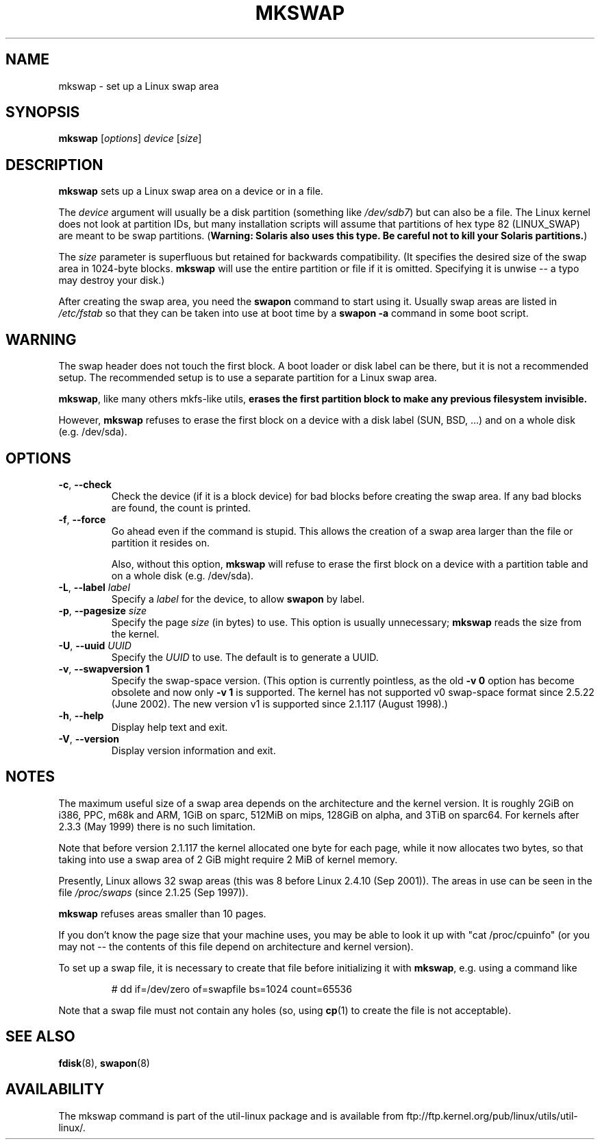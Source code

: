 .\" Copyright 1998 Andries E. Brouwer (aeb@cwi.nl)
.\"
.\" May be distributed under the GNU General Public License
.\" Rewritten for 2.1.117, aeb, 981010.
.\"
.TH MKSWAP 8 "March 2009" "util-linux" "System Administration"
.SH NAME
mkswap \- set up a Linux swap area
.SH SYNOPSIS
.B mkswap
.RI [ options ]
.I device
.RI [ size ]
.SH DESCRIPTION
.B mkswap
sets up a Linux swap area on a device or in a file.

The
.I device
argument will usually be a disk partition (something like
.IR /dev/sdb7 )
but can also be a file.
The Linux kernel does not look at partition IDs, but
many installation scripts will assume that partitions
of hex type 82 (LINUX_SWAP) are meant to be swap partitions.
(\fBWarning: Solaris also uses this type.  Be careful not to kill
your Solaris partitions.\fP)

The
.I size
parameter is superfluous but retained for backwards compatibility.
(It specifies the desired size of the swap area in 1024-byte blocks.
.B mkswap
will use the entire partition or file if it is omitted.
Specifying it is unwise -- a typo may destroy your disk.)

After creating the swap area, you need the
.B swapon
command to start using it.  Usually swap areas are listed in
.I /etc/fstab
so that they can be taken into use at boot time by a
.B swapon -a
command in some boot script.

.SH WARNING
The swap header does not touch the first block.  A boot loader or disk label
can be there, but it is not a recommended setup.  The recommended setup is to
use a separate partition for a Linux swap area.

.BR mkswap ,
like many others mkfs-like utils,
.B erases the first partition block to make any previous filesystem invisible.

However,
.B mkswap
refuses to erase the first block on a device with a disk
label (SUN, BSD, ...) and on a whole disk (e.g. /dev/sda).

.SH OPTIONS
.TP
.BR \-c , " \-\-check"
Check the device (if it is a block device) for bad blocks
before creating the swap area.
If any bad blocks are found, the count is printed.
.TP
.BR \-f , " \-\-force"
Go ahead even if the command is stupid.
This allows the creation of a swap area larger than the file
or partition it resides on.

Also, without this option,
.B mkswap
will refuse to erase the first block on a device with a partition table and on
a whole disk (e.g. /dev/sda).
.TP
.BR \-L , " \-\-label " \fIlabel\fR
Specify a \fIlabel\fR for the device, to allow
.B swapon
by label.
.TP
.BR \-p , " \-\-pagesize " \fIsize\fR
Specify the page \fIsize\fR (in bytes) to use.  This option is usually unnecessary;
.B mkswap
reads the size from the kernel.
.TP
.BR \-U , " \-\-uuid " \fIUUID\fR
Specify the \fIUUID\fR to use.  The default is to generate a UUID.
.TP
.BR \-v , " \-\-swapversion 1"
Specify the swap-space version.  (This option is currently pointless, as the old
.B \-v 0
option has become obsolete and now only
.B \-v 1
is supported.
The kernel has not supported v0 swap-space format since 2.5.22 (June 2002).
The new version v1 is supported since 2.1.117 (August 1998).)
.TP
.BR \-h , " \-\-help"
Display help text and exit.
.TP
.BR \-V , " \-\-version"
Display version information and exit.

.SH NOTES
The maximum useful size of a swap area depends on the architecture and
the kernel version.
It is roughly 2GiB on i386, PPC, m68k and ARM, 1GiB on sparc, 512MiB on mips,
128GiB on alpha, and 3TiB on sparc64.  For kernels after 2.3.3 (May 1999) there is no
such limitation.

Note that before version 2.1.117 the kernel allocated one byte for each page,
while it now allocates two bytes, so that taking into use a swap area of 2 GiB
might require 2 MiB of kernel memory.

Presently, Linux allows 32 swap areas (this was 8 before Linux 2.4.10 (Sep 2001)).
The areas in use can be seen in the file
.I /proc/swaps
(since 2.1.25 (Sep 1997)).

.B mkswap
refuses areas smaller than 10 pages.

If you don't know the page size that your machine uses, you may be
able to look it up with "cat /proc/cpuinfo" (or you may not --
the contents of this file depend on architecture and kernel version).

To set up a swap file, it is necessary to create that file before
initializing it with
.BR mkswap ,
e.g. using a command like

.nf
.RS
# dd if=/dev/zero of=swapfile bs=1024 count=65536
.RE
.fi

Note that a swap file must not contain any holes (so, using
.BR cp (1)
to create the file is not acceptable).


.SH "SEE ALSO"
.BR fdisk (8),
.BR swapon (8)
.SH AVAILABILITY
The mkswap command is part of the util-linux package and is available from
ftp://ftp.kernel.org/pub/linux/utils/util-linux/.
